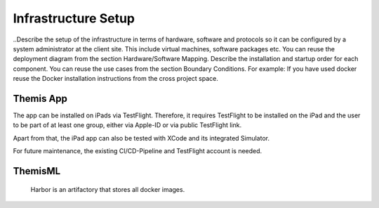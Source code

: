 Infrastructure Setup
===========================================

..Describe the setup of the infrastructure in terms of hardware, software and protocols so it can be configured by a system administrator at the client site. This include virtual machines, software packages etc. You can reuse the deployment diagram from the section Hardware/Software Mapping. Describe the installation and startup order for each component. You can reuse the use cases from the section Boundary Conditions. For example: If you have used docker reuse the Docker installation instructions from the cross project space.

*****
Themis App
*****

The app can be installed on iPads via TestFlight. Therefore, it requires TestFlight to be installed on the iPad and the user
to be part of at least one group, either via Apple-ID or via public TestFlight link.

Apart from that, the iPad app can also be tested with XCode and its integrated Simulator.

For future maintenance, the existing CI/CD-Pipeline and TestFlight account is needed.

*****
ThemisML
*****

 Harbor is an artifactory that stores all docker images.